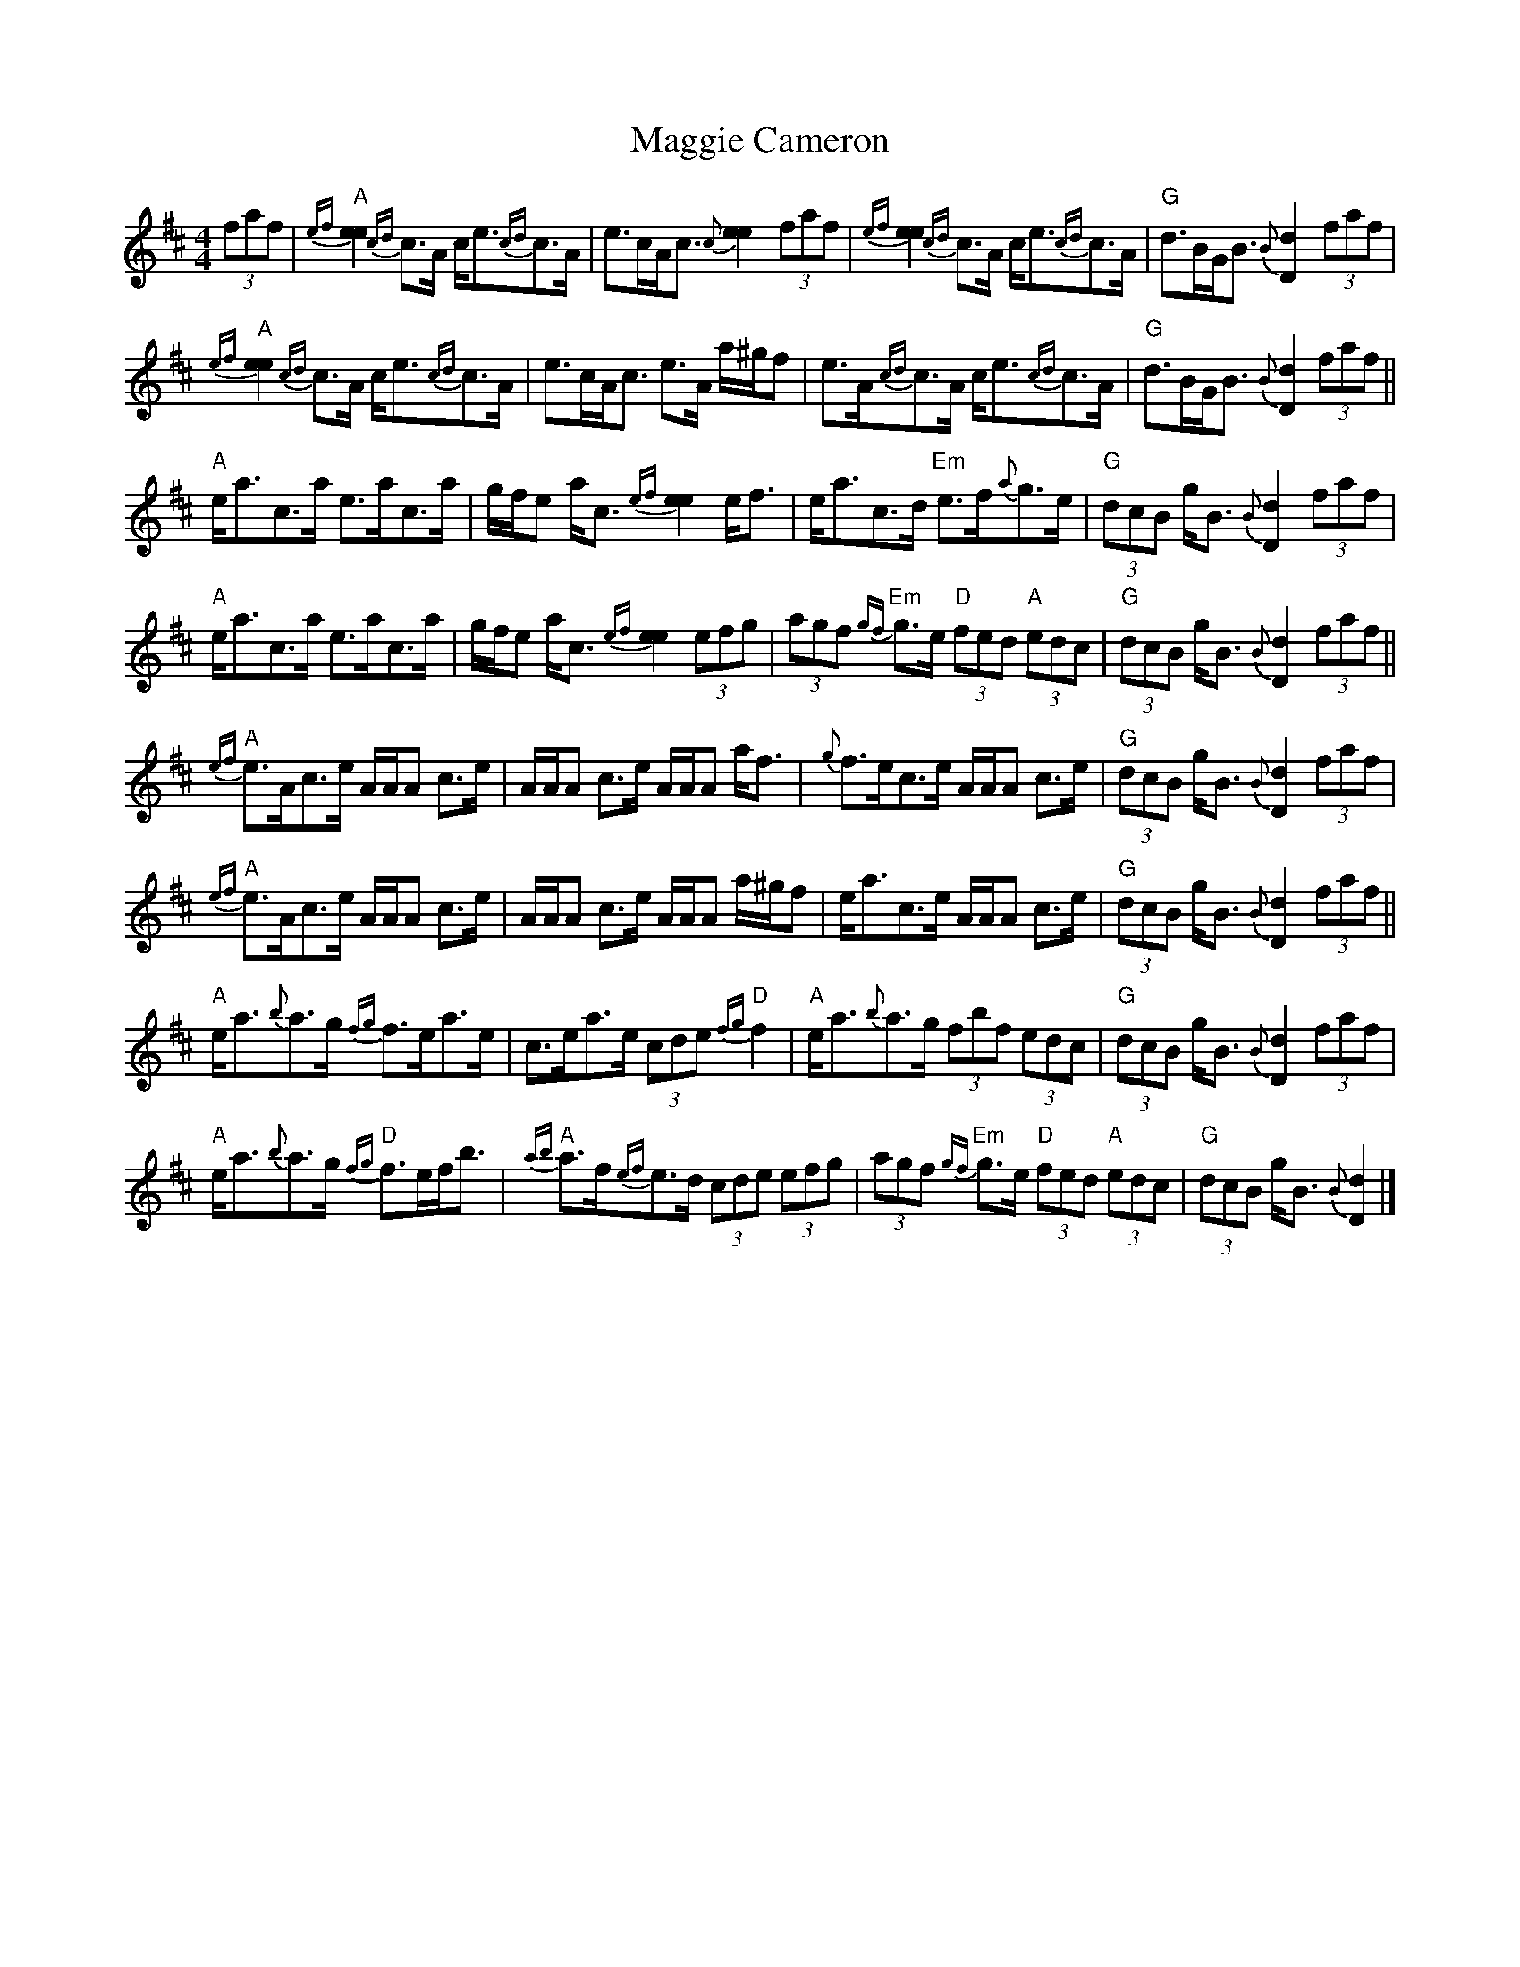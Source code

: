 X: 5
T: Maggie Cameron
Z: Tate
S: https://thesession.org/tunes/1876#setting23343
R: strathspey
M: 4/4
L: 1/8
K: Amix
(3faf | "A"{ef}[e2e2] {cd}c>A c<e{cd}c>A | e>cA<c {c}[e2e2] (3faf | {ef}[e2e2] {cd}c>A c<e{cd}c>A | "G"d>BG<B {B}[d2D2] (3faf |
"A"{ef}[e2e2] {cd}c>A c<e{cd}c>A | e>cA<c e>A a/^g/f | e>A{cd}c>A c<e{cd}c>A | "G"d>BG<B {B}[d2D2] (3faf ||
"A"e<ac>a e>ac>a | g/f/e a<c {ef}[e2e2] e<f | e<ac>d "Em"e>f{a}g>e | "G"(3dcB g<B {B}[d2D2] (3faf |
"A"e<ac>a e>ac>a | g/f/e a<c {ef}[e2e2] (3efg | (3agf "Em"{gf}g>e "D"(3fed "A"(3edc | "G"(3dcB g<B {B}[d2D2] (3faf ||
"A"{ef}e>Ac>e A/A/A c>e | A/A/A c>e A/A/A a<f | {g}f>ec>e A/A/A c>e | "G"(3dcB g<B {B}[d2D2] (3faf |
"A"{ef}e>Ac>e A/A/A c>e | A/A/A c>e A/A/A a/^g/f | e<ac>e A/A/A c>e | "G"(3dcB g<B {B}[d2D2] (3faf ||
"A"e<a{b}a>g {fg}f>ea>e | c>ea>e (3cde "D"{fg}f2 | "A"e<a{b}a>g (3fbf (3edc | "G"(3dcB g<B {B}[d2D2] (3faf |
"A"e<a{b}a>g "D"{fg}f>ef<b | "A"{ab}a>f{ef}e>d (3cde (3efg | (3agf "Em"{gf}g>e "D"(3fed "A"(3edc | "G"(3dcB g<B {B}[d2D2] |]
